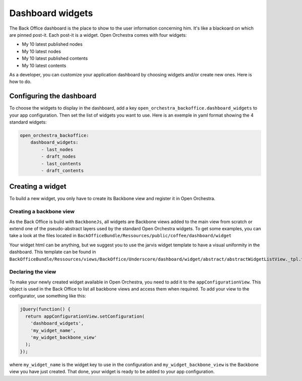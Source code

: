 Dashboard widgets
=================

The Back Office dashboard is the place to show to the user information concerning him. It's like a
blackoard on which are pinned post-it. Each post-it is a widget. Open Orchestra comes with four
widgets:

* My 10 latest published nodes
* My 10 latest nodes
* My 10 latest published contents
* My 10 latest contents

As a developer, you can customize your application dashboard by choosing widgets and/or create new
ones. Here is how to do.

Configuring the dashboard
-------------------------
To choose the widgets to display in the dashboard, add a key ``open_orchestra_backoffice.dashboard_widgets``
to your app configuration. Then set the list of widgets you want to use. Here is an exemple in yaml
format showing the 4 standard widgets:

.. code-block:: yaml

    open_orchestra_backoffice:
        dashboard_widgets:
            - last_nodes
            - draft_nodes
            - last_contents
            - draft_contents

Creating a widget
-----------------
To build a new widget, you only have to create its Backbone view and register it in Open Orchestra.

Creating a backbone view
~~~~~~~~~~~~~~~~~~~~~~~~
As the Back Office is build with ``BackboneJs``, all widgets are Backbone views added to the main
view from scratch or extend one of the pseudo-abstract layers used by the standard Open Orchestra
widgets. To get some examples, you can take a look at the files located in
``BackOfficeBundle/Ressources/public/coffee/dashboard/widget``

Your widget html can be anything, but we suggest you to use the jarvis widget template to have a
visual uniformity in the dashboard. This template can be found in
``BackOfficeBundle/Ressources/views/BackOffice/Underscore/dashboard/widget/abstract/abstractWidgetListView._tpl.twig``

Declaring the view
~~~~~~~~~~~~~~~~~~
To make your newly created widget available in Open Orchestra, you need to add it to the
``appConfigurationView``. This object is used in the Back Office to list all backbone views and
access them when required. To add your view to the configurator, use something like this:

.. code-block:: javascript

    jQuery(function() {
      return appConfigurationView.setConfiguration(
        'dashboard_widgets',
        'my_widget_name',
        'my_widget_backbone_view'
      );
    });

where ``my_widget_name`` is the widget key to use in the configuration and ``my_widget_backbone_view``
is the Backbone view you have just created. That done, your widget is ready to be added to your app
configuration.
